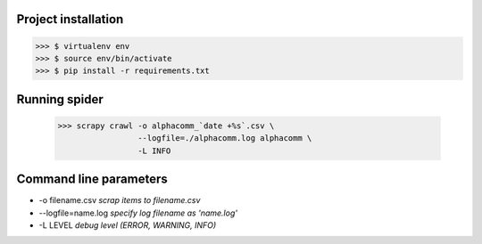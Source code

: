Project installation
--------------------

>>> $ virtualenv env
>>> $ source env/bin/activate
>>> $ pip install -r requirements.txt


Running spider
--------------

  >>> scrapy crawl -o alphacomm_`date +%s`.csv \
                   --logfile=./alphacomm.log alphacomm \
                   -L INFO


Command line parameters
-----------------------
* -o filename.csv `scrap items to filename.csv`
* --logfile=name.log `specify log filename as 'name.log'`
* -L LEVEL `debug level (ERROR, WARNING, INFO)`
